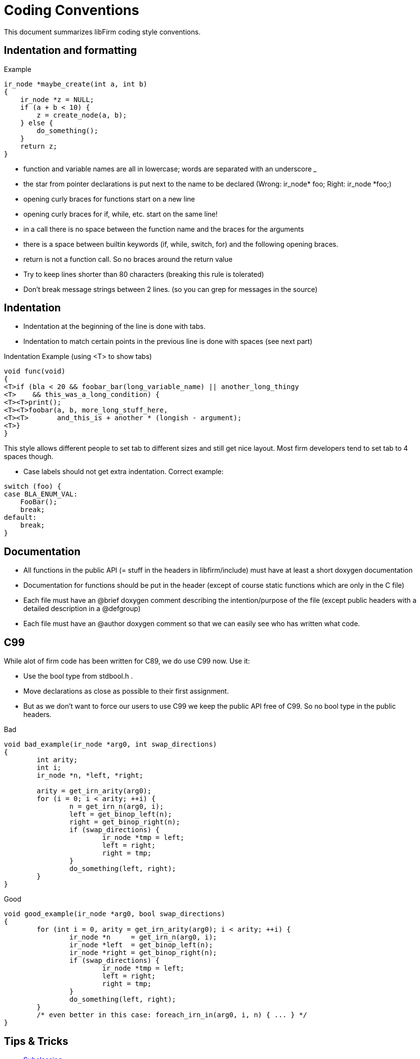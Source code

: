 Coding Conventions
==================

:language: C

This document summarizes libFirm coding style conventions.

Indentation and formatting
--------------------------

.Example
[source]
----
ir_node *maybe_create(int a, int b)
{
    ir_node *z = NULL;
    if (a + b < 10) {
        z = create_node(a, b);
    } else {
        do_something();
    }
    return z;
}
----

* function and variable names are all in lowercase; words are separated with an underscore '_'
* the star from pointer declarations is put next to the name to be declared (Wrong: ir_node* foo;  Right: ir_node *foo;)
* opening curly braces for functions start on a new line
* opening curly braces for if, while, etc. start on the same line!
* in a call there is no space between the function name and the braces for the arguments
* there is a space between builtin keywords (if, while, switch, for) and the following opening braces.
* return is not a function call. So no braces around the return value
* Try to keep lines shorter than 80 characters (breaking this rule is tolerated)
* Don't break message strings between 2 lines. (so you can grep for messages in the source)

Indentation
-----------

* Indentation at the beginning of the line is done with tabs.
* Indentation to match certain points in the previous line is done with spaces (see next part)

.Indentation Example (using <T> to show tabs)
[source]
----
void func(void)
{
<T>if (bla < 20 && foobar_bar(long_variable_name) || another_long_thingy
<T>    && this_was_a_long_condition) {
<T><T>print();
<T><T>foobar(a, b, more_long_stuff_here,
<T><T>       and_this_is + another * (longish - argument);
<T>}
}
----

This style allows different people to set tab to different sizes and still get nice layout. Most firm developers tend to set tab to 4 spaces though.

* Case labels should not get extra indentation. Correct example:

[source]
----
switch (foo) {
case BLA_ENUM_VAL:
    FooBar();
    break;
default:
    break;
}
----

Documentation
-------------

* All functions in the public API (= stuff in the headers in libfirm/include) must have at least a short doxygen documentation
* Documentation for functions should be put in the header (except of course static functions which are only in the C file)
* Each file must have an @brief doxygen comment describing the intention/purpose of the file (except public headers with a detailed description in a @defgroup)
* Each file must have an @author doxygen comment so that we can easily see who has written what code.

C99
---

While alot of firm code has been written for C89, we do use C99 now. Use it:

* Use the bool type from stdbool.h .
* Move declarations as close as possible to their first assignment.
* But as we don't want to force our users to use C99 we keep the public API free of C99. So no bool type in the public headers.

.Bad
[source]
----
void bad_example(ir_node *arg0, int swap_directions)
{
	int arity;
	int i;
	ir_node *n, *left, *right;

	arity = get_irn_arity(arg0);
	for (i = 0; i < arity; ++i) {
		n = get_irn_n(arg0, i);
		left = get_binop_left(n);
		right = get_binop_right(n);
		if (swap_directions) {
			ir_node *tmp = left;
			left = right;
			right = tmp;
		}
		do_something(left, right);
	}
}
----

.Good
[source]
----
void good_example(ir_node *arg0, bool swap_directions)
{
	for (int i = 0, arity = get_irn_arity(arg0); i < arity; ++i) {
		ir_node *n     = get_irn_n(arg0, i);
		ir_node *left  = get_binop_left(n);
		ir_node *right = get_binop_right(n);
		if (swap_directions) {
			ir_node *tmp = left;
			left = right;
			right = tmp;
		}
		do_something(left, right);
	}
	/* even better in this case: foreach_irn_in(arg0, i, n) { ... } */
}
----

Tips & Tricks
-------------


* link:Subclassing[]
* Allocate memory with the macros from http://pp.ipd.kit.edu/git/libfirm/tree/include/libfirm/adt/xmalloc.h[xmalloc.h] to be more robust against type errors.
* Use the const modifier freely, even for non-pointers. It makes program understanding easier if you can immediately see that a variable is only assigned once.

Tools
-----

AStyle
~~~~~~

You can use astyle to enforce some of the rules above with the following options (needs astyle 2.00):

----
--indent=tab=4
--style=stroustrup
--indent-cases
--indent-col1-comments
--pad-header
--pad-oper
--keep-one-line-statements
--align-pointer=name
----

Whitespace Check
~~~~~~~~~~~~~~~~

A simple python script to check at least the tab/whitespace rules:

[source,python]
----
#!/usr/bin/env python
import sys
import re

file_list = sys.argv[1:]

for filename in file_list:
    file = open(filename, "r")
    num  = 1
    lastline = None
    for line in file.readlines():
        # Tab characters are only allowed as very first characters on a line!
        if re.search("[^\t]\t", line):
            print "%s:%d:  tabulator not at beginning of line" % (filename, num)
        if re.search(" +$", line):
            print "%s:%d:  trailing whitespace" % (filename, num)
        num += 1
        lastline = line
    if lastline != None and lastline[-1:] != '\n':
        print "%s:%d: No newline at end of file" % (filename, num)
----

Emacs
~~~~~

The following style spec appears to make Emacs obey the coding conventions:

[source,common-lisp]
----
(c-add-style "firm"
            '("stroustrup"
              (case-label . 0)
              (statement-case-intro . +)
              (statement-case-open . +)
              (indent-tabs-mode . t)
              (c-basic-offset   . 4)
              (tab-width . 4)) nil)
----

